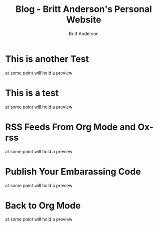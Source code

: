 #+OPTIONS: title:nil
#+TITLE: Blog - Britt Anderson's Personal Website
#+AUTHOR: Britt Anderson
#+EMAIL: britt@b3l.xyz
*  This is another Test
:PROPERTIES:
:PUBDATE: 2023-04-10 Mon
:RSS_PERMALINK: posts/2023-04-10-test2.html
:PERMALINK: /home/britt/gitRepos/brittAnderson.github.io/raw/posts/2023-04-10-test2.html
:ID:       34c44585-a6e1-4ac8-8d66-e625af87535b
:END:
at some point will hold a preview
*  This is a test
:PROPERTIES:
:PUBDATE: 2023-04-09 Sun
:RSS_PERMALINK: posts/2023-04-09-test.html
:PERMALINK: /home/britt/gitRepos/brittAnderson.github.io/raw/posts/2023-04-09-test.html
:ID:       839ae885-c483-48f7-aa74-4cffa1e9c263
:END:
at some point will hold a preview
*  RSS Feeds From Org Mode and Ox-rss
:PROPERTIES:
:PUBDATE: 2023-04-08 Sat
:RSS_PERMALINK: posts/2023-04-08-rss-and-org-mode.html
:PERMALINK: /home/britt/gitRepos/brittAnderson.github.io/raw/posts/2023-04-08-rss-and-org-mode.html
:ID:       e3ae3180-4ec0-4959-a416-a908bad05dbd
:END:
at some point will hold a preview
*  Publish Your Embarassing Code
:PROPERTIES:
:PUBDATE: 2023-04-03 Mon
:RSS_PERMALINK: posts/2023-04-03-writing-emacs-lisp.html
:PERMALINK: /home/britt/gitRepos/brittAnderson.github.io/raw/posts/2023-04-03-writing-emacs-lisp.html
:ID:       36773436-c4ef-4209-99d6-b63922947594
:END:
at some point will hold a preview
*  Back to Org Mode
:PROPERTIES:
:PUBDATE: 2023-01-09 Mon
:RSS_PERMALINK: posts/2023-01-09-back-to-org-mode.html
:PERMALINK: /home/britt/gitRepos/brittAnderson.github.io/raw/posts/2023-01-09-back-to-org-mode.html
:ID:       eb13a482-df7f-4a12-9eac-3948dbcb39d4
:END:
at some point will hold a preview
